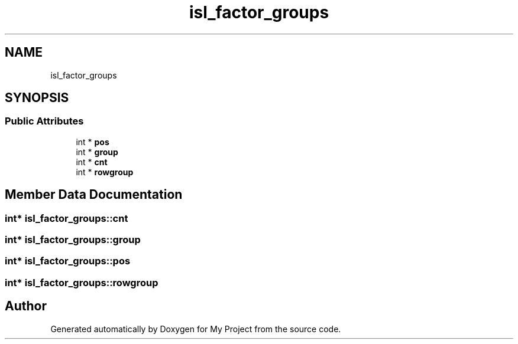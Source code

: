 .TH "isl_factor_groups" 3 "Sun Jul 12 2020" "My Project" \" -*- nroff -*-
.ad l
.nh
.SH NAME
isl_factor_groups
.SH SYNOPSIS
.br
.PP
.SS "Public Attributes"

.in +1c
.ti -1c
.RI "int * \fBpos\fP"
.br
.ti -1c
.RI "int * \fBgroup\fP"
.br
.ti -1c
.RI "int * \fBcnt\fP"
.br
.ti -1c
.RI "int * \fBrowgroup\fP"
.br
.in -1c
.SH "Member Data Documentation"
.PP 
.SS "int* isl_factor_groups::cnt"

.SS "int* isl_factor_groups::group"

.SS "int* isl_factor_groups::pos"

.SS "int* isl_factor_groups::rowgroup"


.SH "Author"
.PP 
Generated automatically by Doxygen for My Project from the source code\&.
